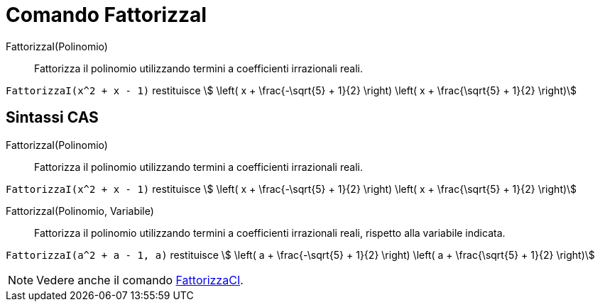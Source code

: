 = Comando FattorizzaI
:page-en: commands/IFactor
ifdef::env-github[:imagesdir: /it/modules/ROOT/assets/images]

FattorizzaI(Polinomio)::
  Fattorizza il polinomio utilizzando termini a coefficienti irrazionali reali.

[EXAMPLE]
====

`++FattorizzaI(x^2 + x - 1)++` restituisce stem:[ \left( x + \frac{-\sqrt{5} + 1}{2} \right) \left( x + \frac{\sqrt{5} +
1}{2} \right)]

====

== Sintassi CAS

FattorizzaI(Polinomio)::
  Fattorizza il polinomio utilizzando termini a coefficienti irrazionali reali.

[EXAMPLE]
====

`++FattorizzaI(x^2 + x - 1)++` restituisce stem:[ \left( x + \frac{-\sqrt{5} + 1}{2} \right) \left( x + \frac{\sqrt{5} +
1}{2} \right)]

====

FattorizzaI(Polinomio, Variabile)::
  Fattorizza il polinomio utilizzando termini a coefficienti irrazionali reali, rispetto alla variabile indicata.

[EXAMPLE]
====

`++FattorizzaI(a^2 + a - 1, a)++` restituisce stem:[ \left( a + \frac{-\sqrt{5} + 1}{2} \right) \left( a + \frac{\sqrt{5} +
1}{2} \right)]

====

[NOTE]
====

Vedere anche il comando xref:/commands/FattorizzaCI.adoc[FattorizzaCI].

====

